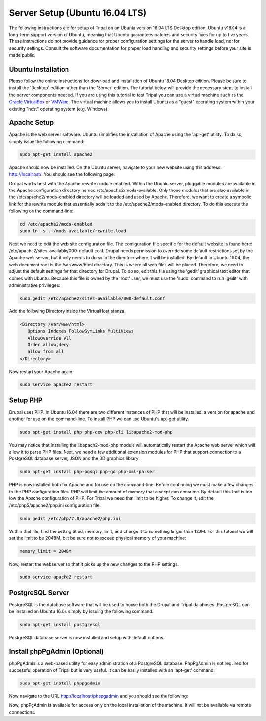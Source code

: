 Server Setup (Ubuntu 16.04 LTS)
===============================

The following instructions are for setup of Tripal on an Ubuntu version 16.04 LTS Desktop edition. Ubuntu v16.04 is a long-term support version of Ubuntu, meaning that Ubuntu guarantees patches and security fixes for up to five years.  These instructions do not provide guidance for proper configuration settings for the server to handle load, nor for security settings.   Consult the software documentation for proper load handling and security settings before your site is made public.

Ubuntu Installation
-------------------

Please follow the online instructions for download and installation of Ubuntu 16.04 Desktop edition.   Please be sure to install the 'Desktop' edition rather than the 'Server' edition.  The tutorial below will provide the necessary steps to install the server components needed.   If you are using this tutorial to test Tripal you can use a virtual machine such as the `Oracle VirtualBox <https://www.virtualbox.org/>`_ or `VMWare <http://www.vmware.com/>`_.  The virtual machine allows you to install Ubuntu as a "guest" operating system within your existing "host" operating system (e.g. Windows).

Apache Setup
------------

Apache is the web server software.  Ubuntu simplifies the installation of Apache using the 'apt-get' utility.  To do so, simply issue the following command:

.. code-block:: bash

   sudo apt-get install apache2

Apache should now be installed. On the Ubuntu server, navigate to your new website using this address: http://localhost/. You should see the following page:

.. image:: ubuntu_16.04.apache1.png

Drupal works best with the Apache rewrite module enabled. Within the Ubuntu server,  pluggable modules are available in the Apache configuration directory named /etc/apache2/mods-available. Only those modules that are also available in the /etc/apache2/mods-enabled directory will be loaded and used by Apache.  Therefore, we want to create a symbolic link for the rewrite module that essentially adds it to the /etc/apache2/mods-enabled directory.  To do this execute the following on the command-line:

.. code-block:: bash

   cd /etc/apache2/mods-enabled
   sudo ln -s ../mods-available/rewrite.load

Next we need to edit the web site configuration file.  The configuration file specific for the default website is found here: /etc/apache2/sites-available/000-default.conf. Drupal needs permission to override some default restrictions set by the Apache web server, but it only needs to do so in the directory where it will be installed.  By default in Ubuntu 16.04, the web document root is the /var/www/html directory.  This is where all web files will be placed.  Therefore, we need to adjust the default settings for that directory for Drupal.  To do so, edit this file using the 'gedit' graphical text editor that comes with Ubuntu. Because this file is owned by the 'root' user, we must use the 'sudo' command to run 'gedit' with administrative privileges:

.. code-block:: bash

   sudo gedit /etc/apache2/sites-available/000-default.conf

Add the following Directory inside the VirtualHost stanza.

.. code-block:: bash

   <Directory /var/www/html>
      Options Indexes FollowSymLinks MultiViews
      AllowOverride All
      Order allow,deny
      allow from all
   </Directory>

Now restart your Apache again.

.. code-block:: bash

   sudo service apache2 restart

Setup PHP
---------

Drupal uses PHP.   In Ubuntu 16.04 there are two different instances of PHP that will be installed: a version for apache and another for use on the command-line. To install PHP we can use Ubuntu's apt-get utility.

.. code-block:: bash

   sudo apt-get install php php-dev php-cli libapache2-mod-php

You may notice that installing the libapach2-mod-php module will automatically restart the Apache web server which will allow it to parse PHP files.  Next, we need a few additional extension modules for PHP that support connection to a PostgreSQL database server, JSON and the GD graphics library:

.. code-block:: bash

   sudo apt-get install php-pgsql php-gd php-xml-parser

PHP is now installed both for Apache and for use on the command-line.  Before  continuing we must make a few changes to the PHP configuration files.  PHP will limit the amount of memory that a script can consume.  By default this limit is too low the Apache configuration of PHP.  For Tripal we need that limit to be higher.  To change it, edit the /etc/php5/apache2/php.ini configuration file:

.. code-block:: bash

   sudo gedit /etc/php/7.0/apache2/php.ini

Within that file, find the setting titled,  memory_limit, and change it to something larger than 128M.  For this tutorial we will set the limit to be 2048M, but be sure not to exceed physical memory of your machine:

.. code-block:: php

   memory_limit = 2048M

Now, restart the webserver so that it picks up the new changes to the PHP settings.

.. code-block:: bash

   sudo service apache2 restart

PostgreSQL Server
-----------------

PostgreSQL is the database software that will be used to house both the Drupal and Tripal databases.  PostgreSQL can be installed on Ubuntu 16.04 simply by issuing the following command.

.. code-block:: bash

   sudo apt-get install postgresql

PostgreSQL database server is now installed and setup with default options.

Install phpPgAdmin (Optional)
-----------------------------

phpPgAdmin is a web-based utility for easy administration of a PostgreSQL database.  PhpPgAdmin is not required for successful operation of Tripal but is very useful.  It can be easily installed with an 'apt-get' command:

.. code-block:: bash

   sudo apt-get install phppgadmin

Now navigate to the URL http://localhost/phppgadmin and you should see the following:

.. image:: ubuntu_16.04.phppgadmin.png

Now, phpPgAdmin is available for access only on the local installation of the machine. It will not be available via remote connections.
